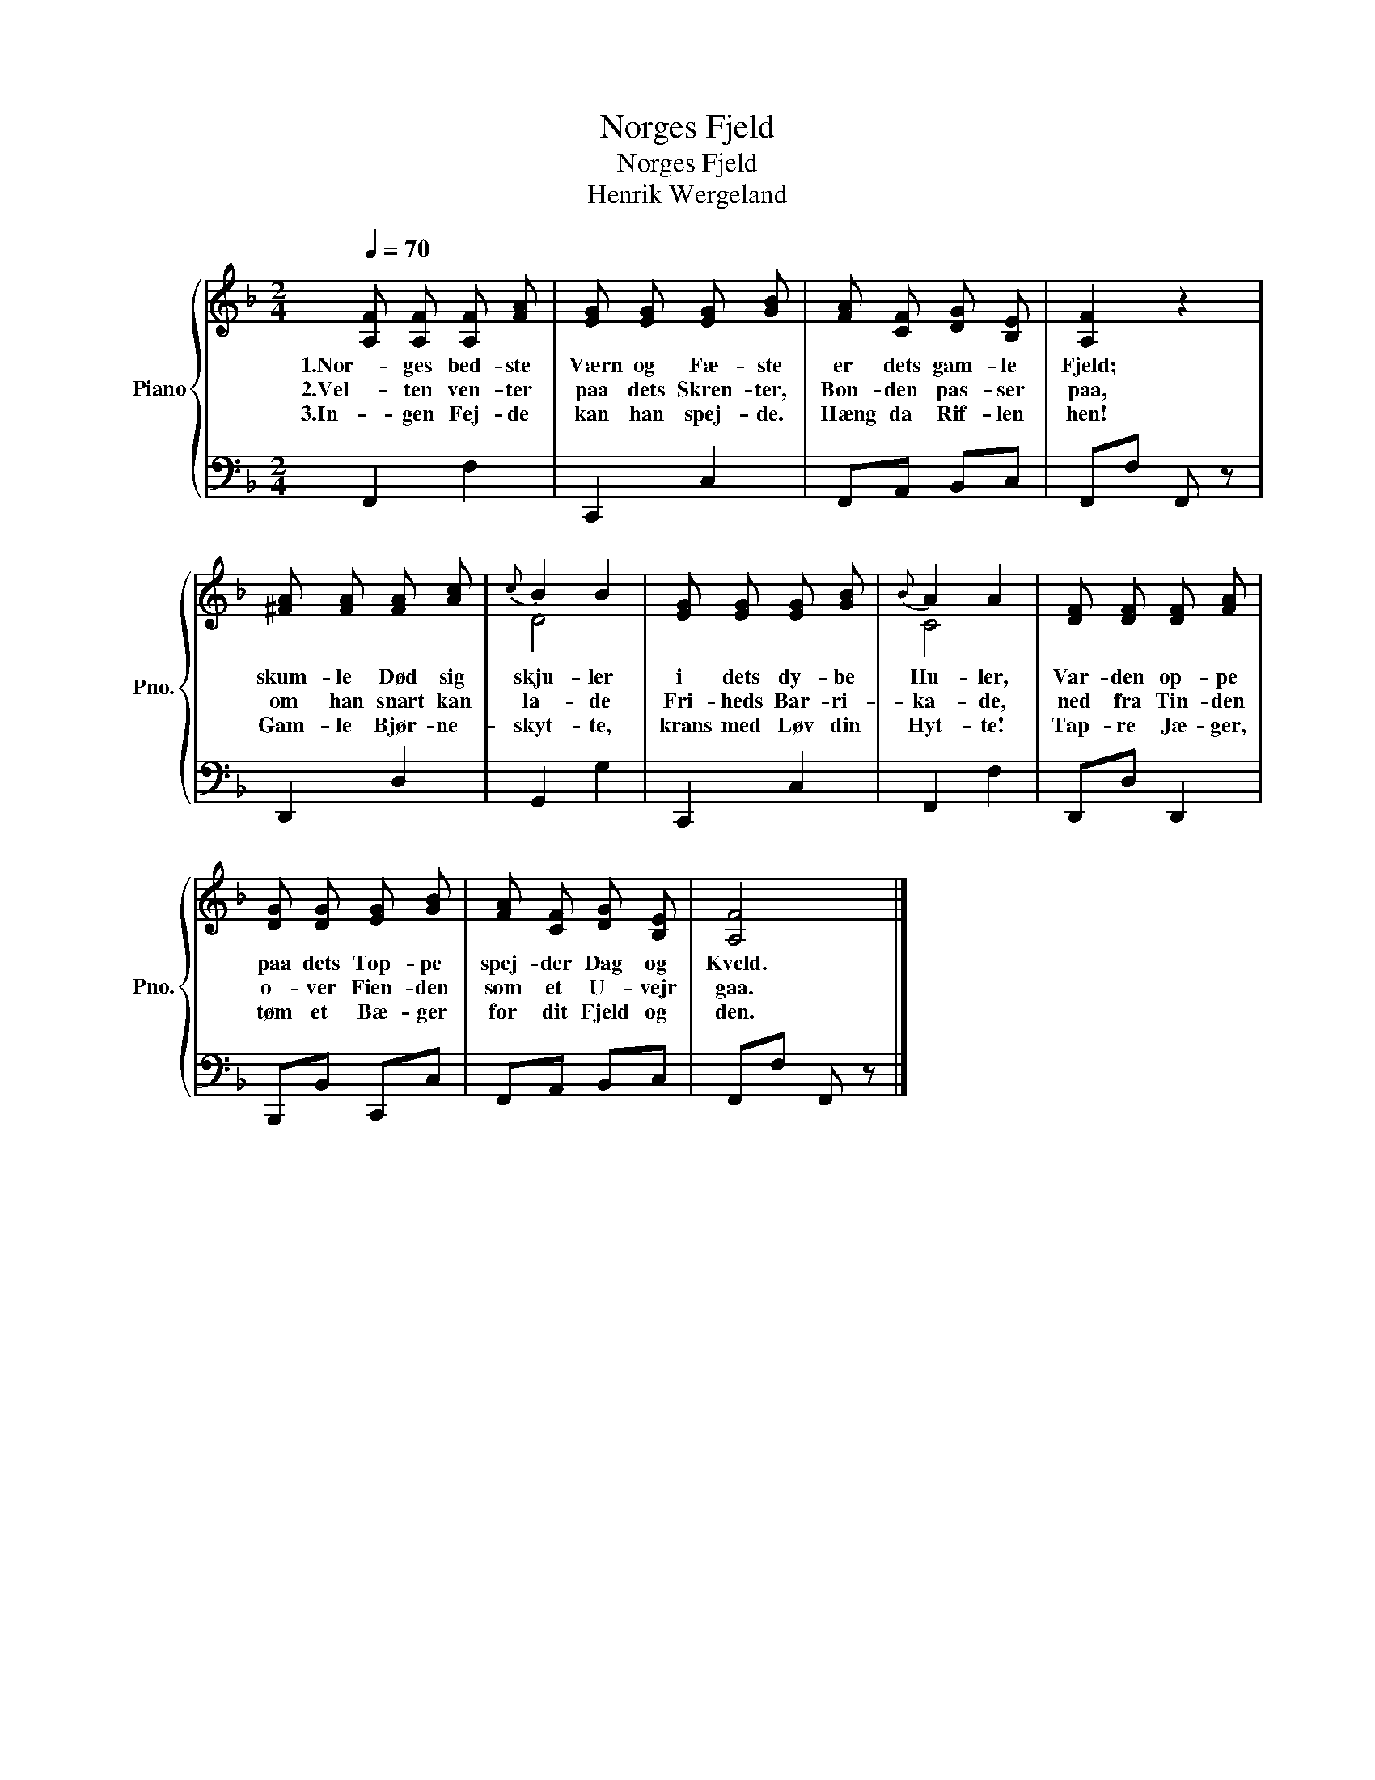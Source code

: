 X:1
T:Norges Fjeld
T:Norges Fjeld
T:Henrik Wergeland
%%score { ( 1 3 ) | 2 }
L:1/8
Q:1/4=70
M:2/4
K:F
V:1 treble nm="Piano" snm="Pno."
V:3 treble 
V:2 bass 
V:1
 [A,F] [A,F] [A,F] [FA] | [EG] [EG] [EG] [GB] | [FA] [CF] [DG] [B,E] | [A,F]2 z2 | %4
w: 1.Nor- ges bed- ste|Værn og Fæ- ste|er dets gam- le|Fjeld;|
w: 2.Vel- ten ven- ter|paa dets Skren- ter,|Bon- den pas- ser|paa,|
w: 3.In- gen Fej- de|kan han spej- de.|Hæng da Rif- len|hen!|
 [^FA] [FA] [FA] [Ac] |{c} B2 B2 | [EG] [EG] [EG] [GB] |{B} A2 A2 | [DF] [DF] [DF] [FA] | %9
w: skum- le Død sig|skju- ler|i dets dy- be|Hu- ler,|Var- den op- pe|
w: om han snart kan|la- de|Fri- heds Bar- ri-|ka- de,|ned fra Tin- den|
w: Gam- le Bjør- ne-|skyt- te,|krans med Løv din|Hyt- te!|Tap- re Jæ- ger,|
 [DG] [DG] [EG] [GB] | [FA] [CF] [DG] [B,E] | [A,F]4 |] %12
w: paa dets Top- pe|spej- der Dag og|Kveld.|
w: o- ver Fien- den|som et U- vejr|gaa.|
w: tøm et Bæ- ger|for dit Fjeld og|den.|
V:2
 F,,2 F,2 | C,,2 C,2 | F,,A,, B,,C, | F,,F, F,, z | D,,2 D,2 | G,,2 G,2 | C,,2 C,2 | F,,2 F,2 | %8
 D,,D, D,,2 | B,,,B,, C,,C, | F,,A,, B,,C, | F,,F, F,, z |] %12
V:3
 x4 | x4 | x4 | x4 | x4 | D4 | x4 | C4 | x4 | x4 | x4 | x4 |] %12

